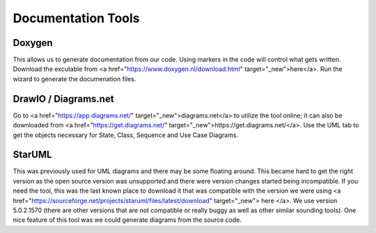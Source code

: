 
Documentation Tools
=========================


Doxygen
-----------------
This allows us to generate documentation from our code. Using markers in the code will control what gets written. Download the excutable from <a href="https://www.doxygen.nl/download.html" target="_new">here</a>. Run the wizard to generate the documenation files.

DrawIO / Diagrams.net
----------------------------------

Go to <a href="https://app.diagrams.net/" target="_new">diagrams.net</a> to utilize the tool online; it can also be downloaded from <a href="https://get.diagrams.net/" target="_new">https://get.diagrams.net/</a>.   Use the UML tab to get the objects necessary for State, Class, Sequence and Use Case Diagrams.

StarUML
----------------------------------

This was previously used for UML diagrams and there may be some floating around.   This became hard to get the right version as the open source version was unsupported and there were version changes started being incompatible.   If you need the tool, this was the last known place to download it that was compatible with the version we were using <a href="https://sourceforge.net/projects/staruml/files/latest/download" target="_new"> here </a>.  We use version 5.0.2.1570 (there are other versions that are not compatible or really buggy as well as other similar sounding tools).  One nice feature of this tool was we could generate diagrams from the source code.




